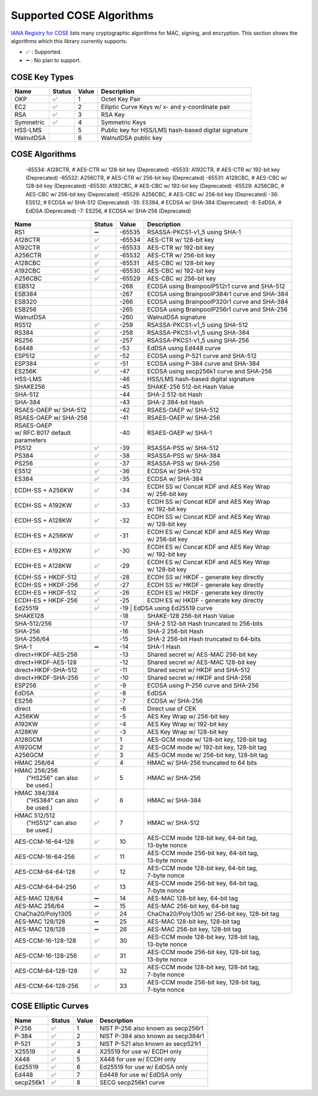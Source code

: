 Supported COSE Algorithms
=========================

`IANA Registry for COSE`_ lists many cryptographic algorithms for MAC, signing, and encryption.
This section shows the algorithms which this library currently supports.

* ✅ : Supported.
* ➖ : No plan to support.

COSE Key Types
--------------

+-----------------+--------+-------+-------------------------------------------------------+
| Name            | Status | Value | Description                                           |
+=================+========+=======+=======================================================+
| OKP             | ✅     | 1     | Octet Key Pair                                        |
+-----------------+--------+-------+-------------------------------------------------------+
| EC2             | ✅     | 2     | Elliptic Curve Keys w/ x- and y-coordinate pair       |
+-----------------+--------+-------+-------------------------------------------------------+
| RSA             | ✅     | 3     | RSA Key                                               |
+-----------------+--------+-------+-------------------------------------------------------+
| Symmetric       | ✅     | 4     | Symmetric Keys                                        |
+-----------------+--------+-------+-------------------------------------------------------+
| HSS-LMS         |        | 5     | Public key for HSS/LMS hash-based digital signature   |
+-----------------+--------+-------+-------------------------------------------------------+
| WalnutDSA       |        | 6     | WalnutDSA public key                                  |
+-----------------+--------+-------+-------------------------------------------------------+


COSE Algorithms
---------------

    -65534: A128CTR,  # AES-CTR w/ 128-bit key (Deprecated)
    -65533: A192CTR,  # AES-CTR w/ 192-bit key (Deprecated)
    -65532: A256CTR,  # AES-CTR w/ 256-bit key (Deprecated)
    -65531: A128CBC,  # AES-CBC w/ 128-bit key (Deprecated)
    -65530: A192CBC,  # AES-CBC w/ 192-bit key (Deprecated)
    -65529: A256CBC,  # AES-CBC w/ 256-bit key (Deprecated)
    -65529: A256CBC,  # AES-CBC w/ 256-bit key (Deprecated)
    -36: ES512,  # ECDSA w/ SHA-512 (Deprecated)
    -35: ES384,  # ECDSA w/ SHA-384 (Deprecated)
    -8: EdDSA,  # EdDSA (Deprecated)
    -7: ES256,  # ECDSA w/ SHA-256 (Deprecated)

+------------------------+--------+-------+-----------------------------------------------------+
| Name                   | Status | Value | Description                                         |
+========================+========+=======+=====================================================+
| RS1                    | ➖     | -65535| RSASSA-PKCS1-v1_5 using SHA-1                       |
+------------------------+--------+-------+-----------------------------------------------------+
| A128CTR                | ✅     | -65534| AES-CTR w/ 128-bit key                              |
+------------------------+--------+-------+-----------------------------------------------------+
| A192CTR                | ✅     | -65533| AES-CTR w/ 192-bit key                              |
+------------------------+--------+-------+-----------------------------------------------------+
| A256CTR                | ✅     | -65532| AES-CTR w/ 256-bit key                              |
+------------------------+--------+-------+-----------------------------------------------------+
| A128CBC                | ✅     | -65531| AES-CBC w/ 128-bit key                              |
+------------------------+--------+-------+-----------------------------------------------------+
| A192CBC                | ✅     | -65530| AES-CBC w/ 192-bit key                              |
+------------------------+--------+-------+-----------------------------------------------------+
| A256CBC                | ✅     | -65529| AES-CBC w/ 256-bit key                              |
+------------------------+--------+-------+-----------------------------------------------------+
| ESB512                 |        | -268  | ECDSA using BrainpoolP512r1 curve and SHA-512       |
+------------------------+--------+-------+-----------------------------------------------------+
| ESB384                 |        | -267  | ECDSA using BrainpoolP384r1 curve and SHA-384       |
+------------------------+--------+-------+-----------------------------------------------------+
| ESB320                 |        | -266  | ECDSA using BrainpoolP320r1 curve and SHA-384       |
+------------------------+--------+-------+-----------------------------------------------------+
| ESB256                 |        | -265  | ECDSA using BrainpoolP256r1 curve and SHA-256       |
+------------------------+--------+-------+-----------------------------------------------------+
| WalnutDSA              |        | -260  | WalnutDSA signature                                 |
+------------------------+--------+-------+-----------------------------------------------------+
| RS512                  | ✅     | -259  | RSASSA-PKCS1-v1_5 using SHA-512                     |
+------------------------+--------+-------+-----------------------------------------------------+
| RS384                  | ✅     | -258  | RSASSA-PKCS1-v1_5 using SHA-384                     |
+------------------------+--------+-------+-----------------------------------------------------+
| RS256                  | ✅     | -257  | RSASSA-PKCS1-v1_5 using SHA-256                     |
+------------------------+--------+-------+-----------------------------------------------------+
| Ed448                  | ✅     | -53   | EdDSA using Ed448 curve                             |
+------------------------+--------+-------+-----------------------------------------------------+
| ESP512                 | ✅     | -52   | ECDSA using P-521 curve and SHA-512                 |
+------------------------+--------+-------+-----------------------------------------------------+
| ESP384                 | ✅     | -51   | ECDSA using P-384 curve and SHA-384                 |
+------------------------+--------+-------+-----------------------------------------------------+
| ES256K                 | ✅     | -47   | ECDSA using secp256k1 curve and SHA-256             |
+------------------------+--------+-------+-----------------------------------------------------+
| HSS-LMS                |        | -46   | HSS/LMS hash-based digital signature                |
+------------------------+--------+-------+-----------------------------------------------------+
| SHAKE256               |        | -45   | SHAKE-256 512-bit Hash Value                        |
+------------------------+--------+-------+-----------------------------------------------------+
| SHA-512                |        | -44   | SHA-2 512-bit Hash                                  |
+------------------------+--------+-------+-----------------------------------------------------+
| SHA-384                |        | -43   | SHA-2 384-bit Hash                                  |
+------------------------+--------+-------+-----------------------------------------------------+
| RSAES-OAEP w/ SHA-512	 |        | -42   | RSAES-OAEP w/ SHA-512                               |
+------------------------+--------+-------+-----------------------------------------------------+
| RSAES-OAEP w/ SHA-256	 |        | -41   | RSAES-OAEP w/ SHA-256                               |
+------------------------+--------+-------+-----------------------------------------------------+
| | RSAES-OAEP           |        | -40   | RSAES-OAEP w/ SHA-1                                 |
| | w/ RFC 8017 default  |        |       |                                                     |
| | parameters           |        |       |                                                     |
+------------------------+--------+-------+-----------------------------------------------------+
| PS512                  | ✅     | -39   | RSASSA-PSS w/ SHA-512                               |
+------------------------+--------+-------+-----------------------------------------------------+
| PS384                  | ✅     | -38   | RSASSA-PSS w/ SHA-384                               |
+------------------------+--------+-------+-----------------------------------------------------+
| PS256                  | ✅     | -37   | RSASSA-PSS w/ SHA-256                               |
+------------------------+--------+-------+-----------------------------------------------------+
| ES512                  | ✅     | -36   | ECDSA w/ SHA-512                                    |
+------------------------+--------+-------+-----------------------------------------------------+
| ES384                  | ✅     | -35   | ECDSA w/ SHA-384                                    |
+------------------------+--------+-------+-----------------------------------------------------+
| ECDH-SS + A256KW       | ✅     | -34   | | ECDH SS w/ Concat KDF and AES Key Wrap            |
|                        |        |       | | w/ 256-bit key                                    |
+------------------------+--------+-------+-----------------------------------------------------+
| ECDH-SS + A192KW       | ✅     | -33   | | ECDH SS w/ Concat KDF and AES Key Wrap            |
|                        |        |       | | w/ 192-bit key                                    |
+------------------------+--------+-------+-----------------------------------------------------+
| ECDH-SS + A128KW       | ✅     | -32   | | ECDH SS w/ Concat KDF and AES Key Wrap            |
|                        |        |       | | w/ 128-bit key                                    |
+------------------------+--------+-------+-----------------------------------------------------+
| ECDH-ES + A256KW       | ✅     | -31   | | ECDH ES w/ Concat KDF and AES Key Wrap            |
|                        |        |       | | w/ 256-bit key                                    |
+------------------------+--------+-------+-----------------------------------------------------+
| ECDH-ES + A192KW       | ✅     | -30   | | ECDH ES w/ Concat KDF and AES Key Wrap            |
|                        |        |       | | w/ 192-bit key                                    |
+------------------------+--------+-------+-----------------------------------------------------+
| ECDH-ES + A128KW       | ✅     | -29   | | ECDH ES w/ Concat KDF and AES Key Wrap            |
|                        |        |       | | w/ 128-bit key                                    |
+------------------------+--------+-------+-----------------------------------------------------+
| ECDH-SS + HKDF-512     | ✅     | -28   | ECDH SS w/ HKDF - generate key directly             |
+------------------------+--------+-------+-----------------------------------------------------+
| ECDH-SS + HKDF-256     | ✅     | -27   | ECDH SS w/ HKDF - generate key directly             |
+------------------------+--------+-------+-----------------------------------------------------+
| ECDH-ES + HKDF-512     | ✅     | -26   | ECDH ES w/ HKDF - generate key directly             |
+------------------------+--------+-------+-----------------------------------------------------+
| ECDH-ES + HKDF-256     | ✅     | -25   | ECDH ES w/ HKDF - generate key directly             |
+------------------------+--------+-------+-----------------------------------------------------+
| Ed25519                | ✅     | -19    | EdDSA using Ed25519 curve                          |
+------------------------+--------+-------+-----------------------------------------------------+
| SHAKE128               |        | -18   | SHAKE-128 256-bit Hash Value                        |
+------------------------+--------+-------+-----------------------------------------------------+
| SHA-512/256            |        | -17   | SHA-2 512-bit Hash truncated to 256-bits            |
+------------------------+--------+-------+-----------------------------------------------------+
| SHA-256                |        | -16   | SHA-2 256-bit Hash                                  |
+------------------------+--------+-------+-----------------------------------------------------+
| SHA-256/64             |        | -15   | SHA-2 256-bit Hash truncated to 64-bits             |
+------------------------+--------+-------+-----------------------------------------------------+
| SHA-1                  | ➖     | -14   | SHA-1 Hash                                          |
+------------------------+--------+-------+-----------------------------------------------------+
| direct+HKDF-AES-256    |        | -13   | Shared secret w/ AES-MAC 256-bit key                |
+------------------------+--------+-------+-----------------------------------------------------+
| direct+HKDF-AES-128    |        | -12   | Shared secret w/ AES-MAC 128-bit key                |
+------------------------+--------+-------+-----------------------------------------------------+
| direct+HKDF-SHA-512    | ✅     | -11   | Shared secret w/ HKDF and SHA-512                   |
+------------------------+--------+-------+-----------------------------------------------------+
| direct+HKDF-SHA-256    | ✅     | -10   | Shared secret w/ HKDF and SHA-256                   |
+------------------------+--------+-------+-----------------------------------------------------+
| ESP256                 | ✅     | -9    | ECDSA using P-256 curve and SHA-256                 |
+------------------------+--------+-------+-----------------------------------------------------+
| EdDSA                  | ✅     | -8    | EdDSA                                               |
+------------------------+--------+-------+-----------------------------------------------------+
| ES256                  | ✅     | -7    | ECDSA w/ SHA-256                                    |
+------------------------+--------+-------+-----------------------------------------------------+
| direct                 | ✅     | -6    | Direct use of CEK                                   |
+------------------------+--------+-------+-----------------------------------------------------+
| A256KW                 | ✅     | -5    | AES Key Wrap w/ 256-bit key                         |
+------------------------+--------+-------+-----------------------------------------------------+
| A192KW                 | ✅     | -4    | AES Key Wrap w/ 192-bit key                         |
+------------------------+--------+-------+-----------------------------------------------------+
| A128KW                 | ✅     | -3    | AES Key Wrap w/ 128-bit key                         |
+------------------------+--------+-------+-----------------------------------------------------+
| A128GCM                | ✅     | 1     | AES-GCM mode w/ 128-bit key, 128-bit tag            |
+------------------------+--------+-------+-----------------------------------------------------+
| A192GCM                | ✅     | 2     | AES-GCM mode w/ 192-bit key, 128-bit tag            |
+------------------------+--------+-------+-----------------------------------------------------+
| A256GCM                | ✅     | 3     | AES-GCM mode w/ 256-bit key, 128-bit tag            |
+------------------------+--------+-------+-----------------------------------------------------+
| HMAC 256/64            | ✅     | 4     | HMAC w/ SHA-256 truncated to 64 bits                |
+------------------------+--------+-------+-----------------------------------------------------+
| | HMAC 256/256         | ✅     | 5     | HMAC w/ SHA-256                                     |
| |  ("HS256" can also   |        |       |                                                     |
| |  be used.)           |        |       |                                                     |
+------------------------+--------+-------+-----------------------------------------------------+
| | HMAC 384/384         | ✅     | 6     | HMAC w/ SHA-384                                     |
| |  ("HS384" can also   |        |       |                                                     |
| |  be used.)           |        |       |                                                     |
+------------------------+--------+-------+-----------------------------------------------------+
| | HMAC 512/512         | ✅     | 7     | HMAC w/ SHA-512                                     |
| |  ("HS512" can also   |        |       |                                                     |
| |  be used.)           |        |       |                                                     |
+------------------------+--------+-------+-----------------------------------------------------+
| AES-CCM-16-64-128      | ✅     | 10    | | AES-CCM mode 128-bit key, 64-bit tag,             |
|                        |        |       | | 13-byte nonce                                     |
+------------------------+--------+-------+-----------------------------------------------------+
| AES-CCM-16-64-256      | ✅     | 11    | | AES-CCM mode 256-bit key, 64-bit tag,             |
|                        |        |       | | 13-byte nonce                                     |
+------------------------+--------+-------+-----------------------------------------------------+
| AES-CCM-64-64-128      | ✅     | 12    | | AES-CCM mode 128-bit key, 64-bit tag,             |
|                        |        |       | | 7-byte nonce                                      |
+------------------------+--------+-------+-----------------------------------------------------+
| AES-CCM-64-64-256      | ✅     | 13    | | AES-CCM mode 256-bit key, 64-bit tag,             |
|                        |        |       | | 7-byte nonce                                      |
+------------------------+--------+-------+-----------------------------------------------------+
| AES-MAC 128/64         | ➖     | 14    | AES-MAC 128-bit key, 64-bit tag                     |
+------------------------+--------+-------+-----------------------------------------------------+
| AES-MAC 256/64         | ➖     | 15    | AES-MAC 256-bit key, 64-bit tag                     |
+------------------------+--------+-------+-----------------------------------------------------+
| ChaCha20/Poly1305      | ✅     | 24    | ChaCha20/Poly1305 w/ 256-bit key, 128-bit tag       |
+------------------------+--------+-------+-----------------------------------------------------+
| AES-MAC 128/128        | ➖     | 25    | AES-MAC 128-bit key, 128-bit tag                    |
+------------------------+--------+-------+-----------------------------------------------------+
| AES-MAC 128/128        | ➖     | 26    | AES-MAC 256-bit key, 128-bit tag                    |
+------------------------+--------+-------+-----------------------------------------------------+
| AES-CCM-16-128-128     | ✅     | 30    | | AES-CCM mode 128-bit key, 128-bit tag,            |
|                        |        |       | | 13-byte nonce                                     |
+------------------------+--------+-------+-----------------------------------------------------+
| AES-CCM-16-128-256     | ✅     | 31    | | AES-CCM mode 256-bit key, 128-bit tag,            |
|                        |        |       | | 13-byte nonce                                     |
+------------------------+--------+-------+-----------------------------------------------------+
| AES-CCM-64-128-128     | ✅     | 32    | | AES-CCM mode 128-bit key, 128-bit tag,            |
|                        |        |       | | 7-byte nonce                                      |
+------------------------+--------+-------+-----------------------------------------------------+
| AES-CCM-64-128-256     | ✅     | 33    | | AES-CCM mode 256-bit key, 128-bit tag,            |
|                        |        |       | | 7-byte nonce                                      |
+------------------------+--------+-------+-----------------------------------------------------+

COSE Elliptic Curves
--------------------

+----------------------+--------+-------+-------------------------------------------------------+
| Name                 | Status | Value | Description                                           |
+======================+========+=======+=======================================================+
| P-256                | ✅     | 1     | NIST P-256 also known as secp256r1                    |
+----------------------+--------+-------+-------------------------------------------------------+
| P-384                | ✅     | 2     | NIST P-384 also known as secp384r1                    |
+----------------------+--------+-------+-------------------------------------------------------+
| P-521                | ✅     | 3     | NIST P-521 also known as secp521r1                    |
+----------------------+--------+-------+-------------------------------------------------------+
| X25519               | ✅     | 4     | X25519 for use w/ ECDH only                           |
+----------------------+--------+-------+-------------------------------------------------------+
| X448                 | ✅     | 5     | X448 for use w/ ECDH only                             |
+----------------------+--------+-------+-------------------------------------------------------+
| Ed25519              | ✅     | 6     | Ed25519 for use w/ EdDSA only                         |
+----------------------+--------+-------+-------------------------------------------------------+
| Ed448                | ✅     | 7     | Ed448 for use w/ EdDSA only                           |
+----------------------+--------+-------+-------------------------------------------------------+
| secp256k1            | ✅     | 8     | SECG secp256k1 curve                                  |
+----------------------+--------+-------+-------------------------------------------------------+

.. _`IANA Registry for COSE`: https://www.iana.org/assignments/cose/cose.xhtml
